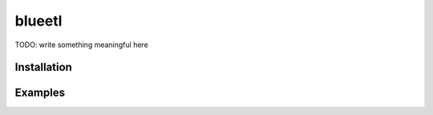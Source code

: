 blueetl
=======

TODO: write something meaningful here


Installation
------------

.. Replace this text by proper installation instructions.


Examples
--------

.. Provide here some examples on how this software can be used.